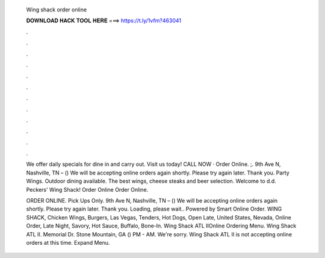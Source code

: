   Wing shack order online
  
  
  
  𝐃𝐎𝐖𝐍𝐋𝐎𝐀𝐃 𝐇𝐀𝐂𝐊 𝐓𝐎𝐎𝐋 𝐇𝐄𝐑𝐄 ===> https://t.ly/1vfm?463041
  
  
  
  .
  
  
  
  .
  
  
  
  .
  
  
  
  .
  
  
  
  .
  
  
  
  .
  
  
  
  .
  
  
  
  .
  
  
  
  .
  
  
  
  .
  
  
  
  .
  
  
  
  .
  
  We offer daily specials for dine in and carry out. Visit us today! CALL NOW · Order Online. ;. 9th Ave N, Nashville, TN – () We will be accepting online orders again shortly. Please try again later. Thank you. Party Wings. Outdoor dining available. The best wings, cheese steaks and beer selection. Welcome to d.d. Peckers' Wing Shack! Order Online Order Online.
  
  ORDER ONLINE. Pick Ups Only. 9th Ave N, Nashville, TN – () We will be accepting online orders again shortly. Please try again later. Thank you. Loading, please wait.. Powered by Smart Online Order. WING SHACK, Chicken Wings, Burgers, Las Vegas, Tenders, Hot Dogs, Open Late, United States, Nevada, Online Order, Late Night, Savory, Hot Sauce, Buffalo, Bone-In. Wing Shack ATL IIOnline Ordering Menu. Wing Shack ATL II. Memorial Dr. Stone Mountain, GA () PM - AM. We're sorry. Wing Shack ATL II is not accepting online orders at this time. Expand Menu.
